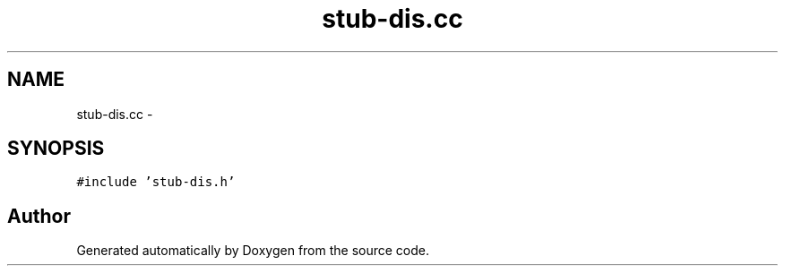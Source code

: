 .TH "stub-dis.cc" 3 "18 Dec 2013" "Doxygen" \" -*- nroff -*-
.ad l
.nh
.SH NAME
stub-dis.cc \- 
.SH SYNOPSIS
.br
.PP
\fC#include 'stub-dis.h'\fP
.br

.SH "Author"
.PP 
Generated automatically by Doxygen from the source code.
